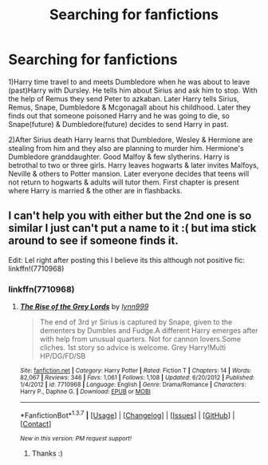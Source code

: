 #+TITLE: Searching for fanfictions

* Searching for fanfictions
:PROPERTIES:
:Author: CountingStarsx
:Score: 4
:DateUnix: 1456271515.0
:DateShort: 2016-Feb-24
:FlairText: Request
:END:
1)Harry time travel to and meets Dumbledore when he was about to leave (past)Harry with Dursley. He tells him about Sirius and ask him to stop. With the help of Remus they send Peter to azkaban. Later Harry tells Sirius, Remus, Snape, Dumbledore & Mcgonagall about his childhood. Later they finds out that someone poisoned Harry and he was going to die, so Snape(future) & Dumbledore(future) decides to send Harry in past.

2)After Sirius death Harry learns that Dumbledore, Wesley & Hermione are stealing from him and they also are planning to murder him. Hermione's Dumbledore granddaughter. Good Malfoy & few slytherins. Harry is betrothal to two or three girls. Harry leaves hogwarts & later invites Malfoys, Neville & others to Potter mansion. Later everyone decides that teens will not return to hogwarts & adults will tutor them. First chapter is present where Harry is married & the other are in flashbacks.


** I can't help you with either but the 2nd one is so similar I just can't put a name to it :( but ima stick around to see if someone finds it.

Edit: Lel right after posting this I believe its this although not positive fic: linkffn!(7710968)
:PROPERTIES:
:Author: Tits_Me_Pm
:Score: 1
:DateUnix: 1456299536.0
:DateShort: 2016-Feb-24
:END:

*** linkffn(7710968)
:PROPERTIES:
:Author: yarglethatblargle
:Score: 1
:DateUnix: 1456301484.0
:DateShort: 2016-Feb-24
:END:

**** [[http://www.fanfiction.net/s/7710968/1/][*/The Rise of the Grey Lords/*]] by [[https://www.fanfiction.net/u/2023583/lynn999][/lynn999/]]

#+begin_quote
  The end of 3rd yr Sirius is captured by Snape, given to the dementers by Dumbles and Fudge.A different Harry emerges after with help from unusual quarters. Not for cannon lovers.Some cliches. 1st story so advice is welcome. Grey Harry!Multi HP/DG/FD/SB
#+end_quote

^{/Site/: [[http://www.fanfiction.net/][fanfiction.net]] *|* /Category/: Harry Potter *|* /Rated/: Fiction T *|* /Chapters/: 14 *|* /Words/: 82,067 *|* /Reviews/: 346 *|* /Favs/: 1,061 *|* /Follows/: 1,108 *|* /Updated/: 6/20/2012 *|* /Published/: 1/4/2012 *|* /id/: 7710968 *|* /Language/: English *|* /Genre/: Drama/Romance *|* /Characters/: Harry P., Daphne G. *|* /Download/: [[http://www.p0ody-files.com/ff_to_ebook/ffn-bot/index.php?id=7710968&source=ff&filetype=epub][EPUB]] or [[http://www.p0ody-files.com/ff_to_ebook/ffn-bot/index.php?id=7710968&source=ff&filetype=mobi][MOBI]]}

--------------

*FanfictionBot*^{1.3.7} *|* [[[https://github.com/tusing/reddit-ffn-bot/wiki/Usage][Usage]]] | [[[https://github.com/tusing/reddit-ffn-bot/wiki/Changelog][Changelog]]] | [[[https://github.com/tusing/reddit-ffn-bot/issues/][Issues]]] | [[[https://github.com/tusing/reddit-ffn-bot/][GitHub]]] | [[[https://www.reddit.com/message/compose?to=%2Fu%2Ftusing][Contact]]]

^{/New in this version: PM request support!/}
:PROPERTIES:
:Author: FanfictionBot
:Score: 1
:DateUnix: 1456301533.0
:DateShort: 2016-Feb-24
:END:

***** Thanks :)
:PROPERTIES:
:Author: CountingStarsx
:Score: 1
:DateUnix: 1456321041.0
:DateShort: 2016-Feb-24
:END:
